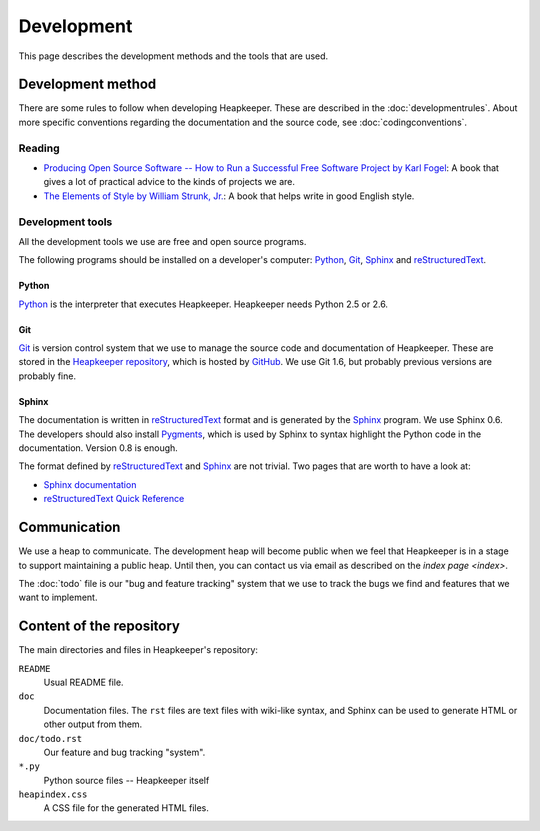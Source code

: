 Development
===========

This page describes the development methods and the tools that are used.

Development method
------------------

There are some rules to follow when developing Heapkeeper.
These are described in the :doc:`developmentrules`.
About more specific conventions regarding the documentation and the source
code, see :doc:`codingconventions`.

Reading
^^^^^^^

* `Producing Open Source Software -- How to Run a Successful Free
  Software Project by Karl Fogel`__: A book that gives a lot of practical
  advice to the kinds of projects we are.
* `The Elements of Style by William Strunk, Jr.`__: A book that helps write
  in good English style.

__ http://producingoss.com/
__ http://en.wikisource.org/wiki/The_Elements_of_Style

Development tools
^^^^^^^^^^^^^^^^^

All the development tools we use are free and open source programs.

The following programs should be installed on a developer's computer: Python_,
Git_, Sphinx_ and reStructuredText_.

Python
""""""

Python_ is the interpreter that executes Heapkeeper. Heapkeeper needs Python
2.5 or 2.6.

.. _`Python`: http://www.python.org/

Git
"""

Git_ is version control system that we use to manage the source code and
documentation of Heapkeeper. These are stored in the `Heapkeeper repository`_,
which is hosted by GitHub_. We use Git 1.6, but probably previous versions are
probably fine. 

.. _`Git`: http://git-scm.com/
.. _`GitHub`: http://github.com/
.. _`Heapkeeper repository`: http://github.com/hcs42/heapkeeper/

Sphinx
""""""

The documentation is written in reStructuredText_ format and is generated by
the Sphinx_ program. We use Sphinx 0.6. The developers should also install
Pygments_, which is used by Sphinx to syntax highlight the Python code in the
documentation. Version 0.8 is enough.

The format defined by reStructuredText_ and Sphinx_ are not trivial. Two pages
that are worth to have a look at:

* `Sphinx documentation`_
* `reStructuredText Quick Reference`_

.. _`reStructuredText`: http://docutils.sourceforge.net/rst.html  
.. _`reStructuredText Quick Reference`:
   http://docutils.sourceforge.net/docs/user/rst/quickref.html
.. _`Sphinx`: http://sphinx.pocoo.org/
.. _`Sphinx documentation`: http://sphinx.pocoo.org/contents.html
.. _`Pygments`: http://pygments.org/

Communication
-------------

We use a heap to communicate. The development heap will become public when
we feel that Heapkeeper is in a stage to support maintaining a public heap.
Until then, you can contact us via email as described on the
`index page <index>`.

The :doc:`todo` file is our "bug and feature tracking" system that we use to
track the bugs we find and features that we want to implement.

Content of the repository
-------------------------

The main directories and files in Heapkeeper's repository:

``README``
  Usual README file.
``doc``
  Documentation files. The ``rst`` files are text files with wiki-like syntax,
  and Sphinx can be used to generate HTML or other output from them.
``doc/todo.rst``
   Our feature and bug tracking "system".
``*.py``
   Python source files -- Heapkeeper itself
``heapindex.css``
   A CSS file for the generated HTML files.
